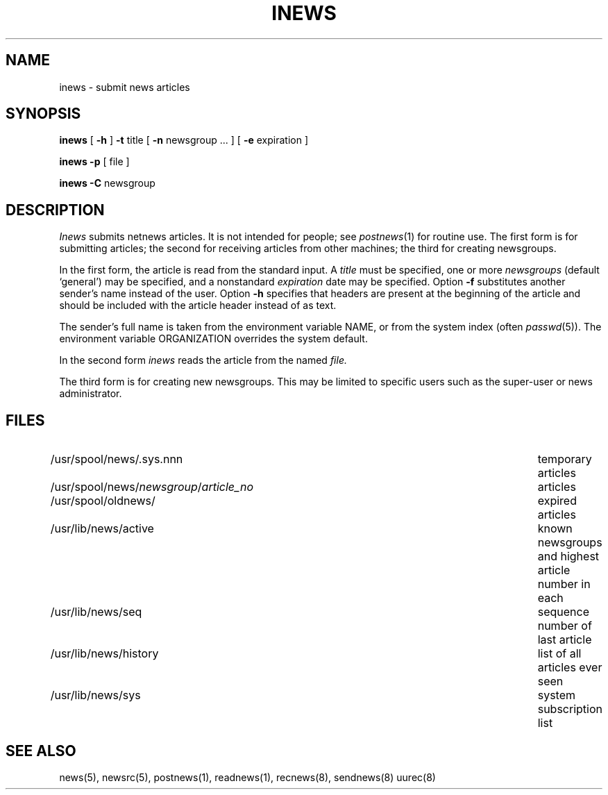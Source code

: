 .TH INEWS 8
.SH NAME
inews \- submit news articles
.SH SYNOPSIS
.B inews
[
.B \-h
]
.B \-t
title [
.B \-n 
newsgroup ... ] [
.B \-e 
expiration ]
.PP
.B inews \-p
[ file ]
.PP
.B inews \-C
newsgroup
.SH DESCRIPTION
.I Inews
submits netnews articles.
It is not intended for people; see
.IR postnews (1)
for routine use.
The first form is for submitting articles;
the second for receiving articles from other machines;
the third for creating newsgroups.
.PP
In the first form, the article is read from the standard input.
A
.I title
must be specified, one or more
.I newsgroups 
(default `general')
may be specified, and a nonstandard 
.I expiration 
date may be specified.
Option
.B \-f
substitutes another sender's name instead of the user.
Option
.B \-h
specifies that headers are present at the beginning of the
article and should be included with the article
header instead of as text.
.PP
The sender's full name is taken from the environment variable NAME,
or from the system index (often 
.IR passwd (5)).
The environment variable ORGANIZATION overrides the system default.
.PP
In the second form
.I inews
reads the article from the named
.I file.
.PP
The third form is for creating new newsgroups.
This may
be limited to specific users such as the super-user or news administrator.
.SH FILES
.PD 0
.TP \w'/usr/spool/news/newsgroup/article_no  'u
/usr/spool/news/.sys.nnn
temporary articles
.TP 
.RI /usr/spool/news/ newsgroup / article_no
articles
.TP 
/usr/spool/oldnews/
expired articles
.TP 
/usr/lib/news/active
known newsgroups and highest article number in each
.TP 
/usr/lib/news/seq
sequence number of last article
.TP 
/usr/lib/news/history
list of all articles ever seen
.TP 
/usr/lib/news/sys
system subscription list
.PD
.SH "SEE ALSO"
news(5),
newsrc(5),
postnews(1),
readnews(1),
recnews(8),
sendnews(8)
uurec(8)
